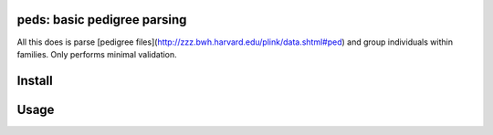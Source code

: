 
|Travis|

peds: basic pedigree parsing
----------------------------

All this does is parse [pedigree files](http://zzz.bwh.harvard.edu/plink/data.shtml#ped)
and group individuals within families. Only performs minimal validation.

Install
-------
.. code::bash

    pip install peds

Usage
-----

.. code::python
    from peds import open_ped

    families = open_ped(PATH)

    family = families[0]

    # find affected family members
    affected = [ x for x in family is x.is_affected()]

    # find parents
    for person in family:
        father = family.get_father(person)
        mother = family.get_mother(person)

.. |Travis| image:: https://travis-ci.org/jeremymcrae/peds.svg?branch=master
    :target: https://travis-ci.org/jeremymcrae/peds
